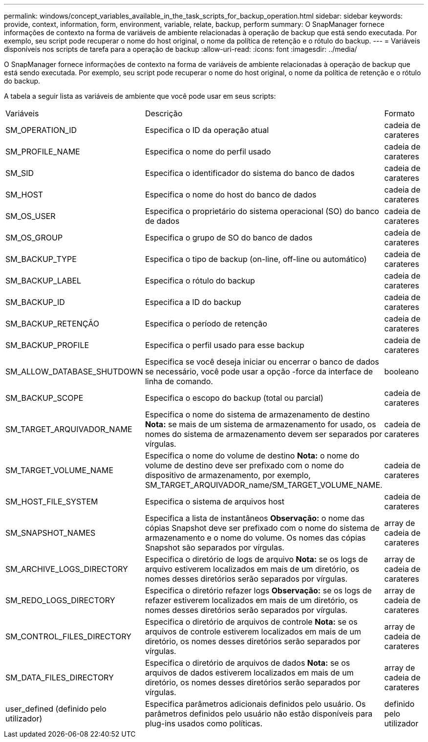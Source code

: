 ---
permalink: windows/concept_variables_available_in_the_task_scripts_for_backup_operation.html 
sidebar: sidebar 
keywords: provide, context, information, form, environment, variable, relate, backup, perform 
summary: O SnapManager fornece informações de contexto na forma de variáveis de ambiente relacionadas à operação de backup que está sendo executada. Por exemplo, seu script pode recuperar o nome do host original, o nome da política de retenção e o rótulo do backup. 
---
= Variáveis disponíveis nos scripts de tarefa para a operação de backup
:allow-uri-read: 
:icons: font
:imagesdir: ../media/


[role="lead"]
O SnapManager fornece informações de contexto na forma de variáveis de ambiente relacionadas à operação de backup que está sendo executada. Por exemplo, seu script pode recuperar o nome do host original, o nome da política de retenção e o rótulo do backup.

A tabela a seguir lista as variáveis de ambiente que você pode usar em seus scripts:

|===


| Variáveis | Descrição | Formato 


 a| 
SM_OPERATION_ID
 a| 
Especifica o ID da operação atual
 a| 
cadeia de carateres



 a| 
SM_PROFILE_NAME
 a| 
Especifica o nome do perfil usado
 a| 
cadeia de carateres



 a| 
SM_SID
 a| 
Especifica o identificador do sistema do banco de dados
 a| 
cadeia de carateres



 a| 
SM_HOST
 a| 
Especifica o nome do host do banco de dados
 a| 
cadeia de carateres



 a| 
SM_OS_USER
 a| 
Especifica o proprietário do sistema operacional (SO) do banco de dados
 a| 
cadeia de carateres



 a| 
SM_OS_GROUP
 a| 
Especifica o grupo de SO do banco de dados
 a| 
cadeia de carateres



 a| 
SM_BACKUP_TYPE
 a| 
Especifica o tipo de backup (on-line, off-line ou automático)
 a| 
cadeia de carateres



 a| 
SM_BACKUP_LABEL
 a| 
Especifica o rótulo do backup
 a| 
cadeia de carateres



 a| 
SM_BACKUP_ID
 a| 
Especifica a ID do backup
 a| 
cadeia de carateres



 a| 
SM_BACKUP_RETENÇÃO
 a| 
Especifica o período de retenção
 a| 
cadeia de carateres



 a| 
SM_BACKUP_PROFILE
 a| 
Especifica o perfil usado para esse backup
 a| 
cadeia de carateres



 a| 
SM_ALLOW_DATABASE_SHUTDOWN
 a| 
Especifica se você deseja iniciar ou encerrar o banco de dados se necessário, você pode usar a opção -force da interface de linha de comando.
 a| 
booleano



 a| 
SM_BACKUP_SCOPE
 a| 
Especifica o escopo do backup (total ou parcial)
 a| 
cadeia de carateres



 a| 
SM_TARGET_ARQUIVADOR_NAME
 a| 
Especifica o nome do sistema de armazenamento de destino *Nota:* se mais de um sistema de armazenamento for usado, os nomes do sistema de armazenamento devem ser separados por vírgulas.
 a| 
cadeia de carateres



 a| 
SM_TARGET_VOLUME_NAME
 a| 
Especifica o nome do volume de destino *Nota:* o nome do volume de destino deve ser prefixado com o nome do dispositivo de armazenamento, por exemplo, SM_TARGET_ARQUIVADOR_name/SM_TARGET_VOLUME_NAME.
 a| 
cadeia de carateres



 a| 
SM_HOST_FILE_SYSTEM
 a| 
Especifica o sistema de arquivos host
 a| 
cadeia de carateres



 a| 
SM_SNAPSHOT_NAMES
 a| 
Especifica a lista de instantâneos *Observação:* o nome das cópias Snapshot deve ser prefixado com o nome do sistema de armazenamento e o nome do volume. Os nomes das cópias Snapshot são separados por vírgulas.
 a| 
array de cadeia de carateres



 a| 
SM_ARCHIVE_LOGS_DIRECTORY
 a| 
Especifica o diretório de logs de arquivo *Nota:* se os logs de arquivo estiverem localizados em mais de um diretório, os nomes desses diretórios serão separados por vírgulas.
 a| 
array de cadeia de carateres



 a| 
SM_REDO_LOGS_DIRECTORY
 a| 
Especifica o diretório refazer logs *Observação:* se os logs de refazer estiverem localizados em mais de um diretório, os nomes desses diretórios serão separados por vírgulas.
 a| 
array de cadeia de carateres



 a| 
SM_CONTROL_FILES_DIRECTORY
 a| 
Especifica o diretório de arquivos de controle *Nota:* se os arquivos de controle estiverem localizados em mais de um diretório, os nomes desses diretórios serão separados por vírgulas.
 a| 
array de cadeia de carateres



 a| 
SM_DATA_FILES_DIRECTORY
 a| 
Especifica o diretório de arquivos de dados *Nota:* se os arquivos de dados estiverem localizados em mais de um diretório, os nomes desses diretórios serão separados por vírgulas.
 a| 
array de cadeia de carateres



 a| 
user_defined (definido pelo utilizador)
 a| 
Especifica parâmetros adicionais definidos pelo usuário. Os parâmetros definidos pelo usuário não estão disponíveis para plug-ins usados como políticas.
 a| 
definido pelo utilizador

|===